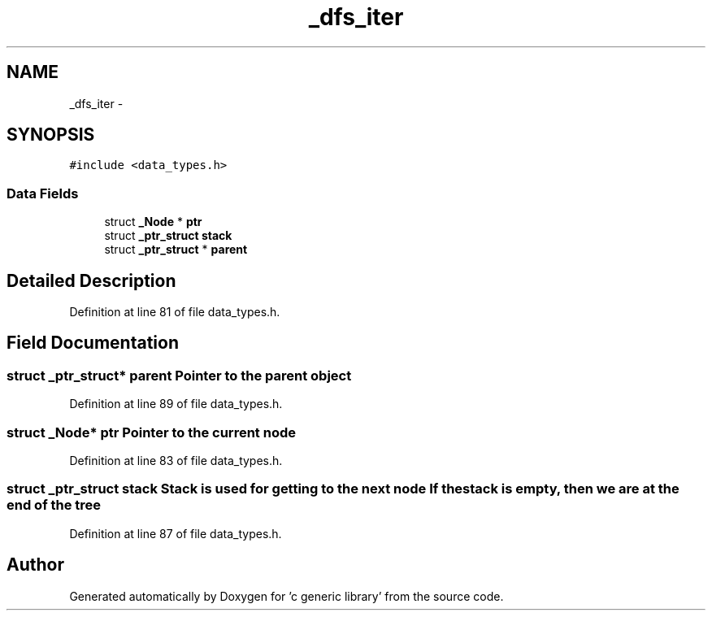 .TH "_dfs_iter" 3 "Mon Aug 15 2011" ""c generic library"" \" -*- nroff -*-
.ad l
.nh
.SH NAME
_dfs_iter \- 
.SH SYNOPSIS
.br
.PP
.PP
\fC#include <data_types.h>\fP
.SS "Data Fields"

.in +1c
.ti -1c
.RI "struct \fB_Node\fP * \fBptr\fP"
.br
.ti -1c
.RI "struct \fB_ptr_struct\fP \fBstack\fP"
.br
.ti -1c
.RI "struct \fB_ptr_struct\fP * \fBparent\fP"
.br
.in -1c
.SH "Detailed Description"
.PP 
Definition at line 81 of file data_types.h.
.SH "Field Documentation"
.PP 
.SS "struct \fB_ptr_struct\fP* \fBparent\fP"Pointer to the parent object 
.PP
Definition at line 89 of file data_types.h.
.SS "struct \fB_Node\fP* \fBptr\fP"Pointer to the current node 
.PP
Definition at line 83 of file data_types.h.
.SS "struct \fB_ptr_struct\fP \fBstack\fP"Stack is used for getting to the next node If the stack is empty, then we are at the end of the tree 
.PP
Definition at line 87 of file data_types.h.

.SH "Author"
.PP 
Generated automatically by Doxygen for 'c generic library' from the source code.
